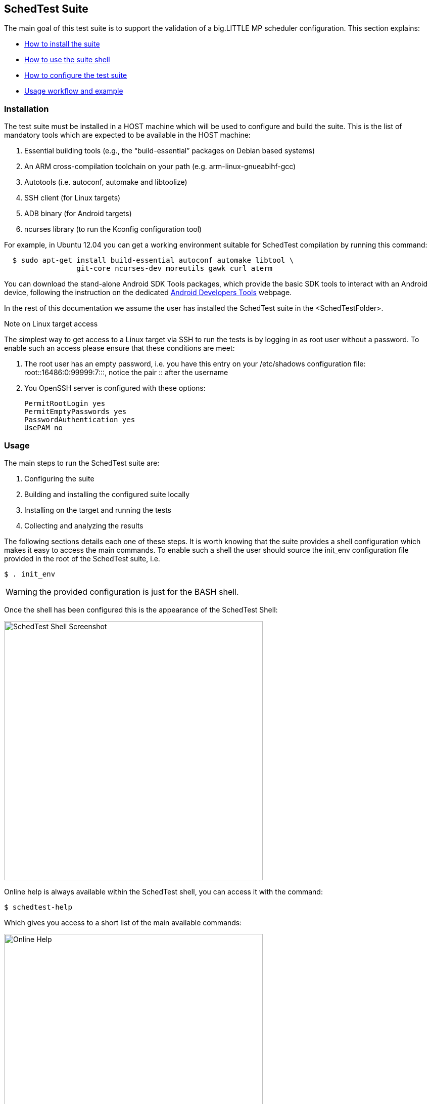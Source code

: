 
== SchedTest Suite

The main goal of this test suite is to support the validation of a
big.LITTLE MP scheduler configuration. This section explains:

* <<SchedTestSuite_Installation, How to install the suite>>
* <<SchedTestSuite_Usage, How to use the suite shell>>
* <<SchedTestSuite_Configuration, How to configure the test suite>>
* <<SchedTestSuite_Workflow, Usage workflow and example>>

[[SchedTestSuite_Installation]]
=== Installation

The test suite must be installed in a HOST machine which will be used to
configure and build the suite.  This is the list of mandatory tools which are
expected to be available in the HOST machine:

a. Essential building tools (e.g., the “build-essential” packages on Debian
   based systems)
b. An ARM cross-compilation toolchain on your path (e.g.
   arm-linux-gnueabihf-gcc)
c. Autotools (i.e. autoconf, automake and libtoolize)
d. SSH client (for Linux targets)
e. ADB binary (for Android targets)
f. ncurses library (to run the Kconfig configuration tool)

For example, in Ubuntu 12.04 you can get a working environment suitable for
SchedTest compilation by running this command:

[source,bash]
----
  $ sudo apt-get install build-essential autoconf automake libtool \
                 git-core ncurses-dev moreutils gawk curl aterm
----

You can download the stand-alone Android SDK Tools packages, which provide
the basic SDK tools to interact with an Android device, following the
instruction on the dedicated
http://developer.android.com/sdk/index.html#Other[Android Developers Tools]
webpage.


In the rest of this documentation we assume the user has installed the
SchedTest suite in the +<SchedTestFolder>+.

.Note on Linux target access
The simplest way to get access to a Linux target via SSH to run the tests
is by logging in as +root+ user without a password. To enable such an access
please ensure that these conditions are meet:

1. The root user has an empty password, i.e. you have this entry on your
   +/etc/shadows+ configuration file: +root::16486:0:99999:7:::+, notice the
   pair +::+ after the username

2. You OpenSSH server is configured with these options:

   PermitRootLogin yes
   PermitEmptyPasswords yes
   PasswordAuthentication yes
   UsePAM no

[[SchedTestSuite_Usage]]
=== Usage

The main steps to run the SchedTest suite are:

1. Configuring the suite
2. Building and installing the configured suite locally
3. Installing on the target and running the tests
4. Collecting and analyzing the results

The following sections details each one of these steps.  It is worth knowing
that the suite provides a shell configuration which makes it easy to access
the main commands.  To enable such a shell the user should source the
+init_env+ configuration file provided in the root of the SchedTest suite,
i.e.

[source,bash]
----
$ . init_env
----

WARNING: the provided configuration is just for the BASH shell.

Once the shell has been configured this is the appearance of the SchedTest
Shell:

image::images/SchedTestShell/SchedTestShell.png[SchedTest Shell Screenshot,width=512]


Online help is always available within the SchedTest shell, you can access
it with the command:

[source,bash]
----
$ schedtest-help
----

Which gives you access to a short list of the main available commands:

image::images/SchedTestShell/OnlineHelp.png[Online Help,width=512]

[[SchedTestSuite_Configuration]]
==== SchedTest Suite Configuration

The configuration of the suite is meant to define which tests should be run on
the target as well as all the required options to properly deploy the suite on
the target. Also run the set of required tests and to collect execution traces and
results.
Such a configuration is supported by a +schedtest-config+ command and the
Kconfig configuration tool.

[[Configuration_Command]]
.The SchedTest Configuration Command
The +schedtest-config+ command allows the user to:

a. Load a predefined configuration, among the ones available in the local
   installation
b. Setup a new configuration or tune the current one
c. Save the current configuration as a default config
d. Reset completely the current configuration

All the supported configuration options are reported by issuing the command
without any arguments:

image::images/SchedTestShell/SchedTest_Config_Command.png[SchedTest configuration command]

The available local configurations are listed by this command and they can be
loaded by simply passing the corresponding name as the first parameter.
For example, to load the default configuration for a TC2 board running Android
you just need to run this command:

[source,bash]
----
$ schedtest-config tc2
----

The names of the provided configurations have been defined using the
"+target[_linux][_full]+" pattern, where:

target:: is the name of a supported board
_linux:: is an optional tag to identify a configuration for a Linux target, if
this tag is missing the configuration is assumed to be for an Android target
_full:: is an optional tag to identify a configuration which runs all the test
suites and relative testacases supported by the specified target

Thus, for example:

- +tc2_linux+ is the default configuration for a TC2 board running Linux
- +juno_full+ is the default configuration for a Juno board running Android

Once a default configuration has been loaded it is worth checking always the
options using the Kconfig interface.

WARNING: Some configuration settings depend on the specific targets and they
require manual tuning.
For example, the IP address of a Linux target must always be properly
configured using the dedicated Kconfig option.

[[Configuration_Kconfig]]
.The Kconfig configuration interface
KConfig is the standard tool used to configure a Linux kernel build, thus most
of the users of the SchedTest suite are expected to be familiar with this tool.

To start the Kconfig tool to check or update the current configuration you can
use the command:

[source,bash]
----
$ schedtest-config menu
----

which will open an ncurses based interface

image::images/SchedTestShell/Kconfig_MainMenu.png[Kconfig main menu]

The configuration options for the SchedTest suite are grouped in five main
categories:

[[Configuration_Platform]]
Platform::
Defines the target we want to test, which can be either a Linux or Android
system, and the specific board, which can be selected among the set of
supported boards.
Among these options this menu allows the verification and (eventually)
the customisation of  some target specific options, such as the number and IDs of big and LITTLE
cores available on the target, the range of supported operating frequencies and
the prefix for the toolchain to be used for the compilation of the assets to
deploy on the target.

image::images/SchedTestShell/Kconfig_PlatformMenu.png[The Platform menu]

[[Configuration_Suites]]
Suites::
This menu lists all the supported test suites which can be executed on the
configured target platform.
Each suite can be independently selected and in that case by entering the
corresponding submenu, the testcases of the corresponding suite are listed.
Each testcase can be independently selected.

WARNING: only the selected testcases will be installed in the target
and executed for the corresponding testcase.

NOTE: if you are interested on a specific testcase, for example because it was
reported to fail and you want to run it multiple times to check if the failure
is constant, you should disable all the test suites but the one of the testcase
of interest. Within this suite enable only the testcase of interest.

For example, the following two screenshots show how to configure the execution
of the only +core_test_scn3.2a+ testcase.
This is done by enabling only the basic suite:

image::images/SchedTestShell/Kconfig_Suite_Basic.png[Single suite selection example]

and then selecting the single testcase of interest:

image::images/SchedTestShell/Kconfig_Suite_BasicScn32a.png[Single testcase selection example]

[[Configuration_Components]]
Components::
This is just a utility menu which shows the binary components provided by the
SchedTest suite which are going to be installed on the target.

CAUTION: the user is not expected to tune the options of this menu, which will
likely be hidden in a future version.

[[Configuration_Deployment]]
Deployment::
The deployment menu collects all the configuration options which allow to
define how the SchedTest suite will be deployed on the target. Some of these
options deserve a better explanation:

The _deployment path_ is the path on the target where the suite is going to be
installed and the testcases executed.

WARNING: The +Deployment path+ must be on a writable partition of a
medium on the target device and pointing to a folder with writable permission
for the user used to connect with the board.

CAUTION: The SchedTest suite requires also a writable +/tmp+ folder

The _tasklibrary calibration_ file is a textual file which is generated by the
tasklibrary component the first time it is executed on the target. The goal of
this file is to measure and collect all the calibration values required to
generate a required amount of load on each and every CPU of the target system.
Generating such a file requires minutes and thus it can have a significant
impact on the overall tests execution time, especially when some simple
tests need to be executed.
It is enough to build this file just one time for each new target platform.
An option allows the calibration file to be backed up once it has been built the first
time on a new target.
Once this file has been backed up, the same option allows the reuse of a previously
built calibration file by pushing it on the target along with the other assets.

An _SSH or ADB configuration_ section is also exposed by the menu, depending on
the configured target being Linux or Android.
These options allow the proper configuration of the corresponding tool to properly
access the target. For example, an IP address should be specified to access a
Linux target.

Finally, the deployment section allows the generation of an
_auto-installation package_ for the current SchedTest configuration. The usage
of self-configuration packages is explained in a following section.

image::images/SchedTestShell/Kconfig_Deployment.png[Deployment configuration]

[[Configuration_Results]]
Results::
This menu allows the selection of some specific options regarding results collection.
Specifically, via this menu it is possible to define how many runs should be run
for each testcase executed.

WARNING: This option affects *all* the configured testcases. Thus, it is
usually suggested to run a first batch of experiments using just one iteration
and then reconfigure the suite to have multiple runs but just for the subset of
testcases which have failed.

This menu allows you also to force the collection of binary traces which are
generated during experiments.
In that case, binary traces will be collected on the host machine where they
will be available for further analysis to investigate the reasons for a
testcase failure.

Finally, an advanced Ftrace configuration option allows to define which events
should be collected during an experiment. This can be useful to
better investigate the reasons for a testcase failure.

image::images/SchedTestShell/Kconfig_Results.png[Results configuration]

[[SchedTestSuite_Packaging]]
=== Binary installation package

The SchedTest suite could be built as a standalone binary installation
and execution package. This option allows the build of preconfigured releases
so as to run the suite on multiple targets or to easily setup a collection
of regression tests.

The binary release package is built based on the current active configuration.
The set of selected test suites and test cases are packed into a self-extracting
bash archive along with a minimum set of scripts required which allow
deployment of the tests on a Linux or Android target, the trigger of their execution and
to collect back the results.

To generate a binary installation package, the SchedTest shell provides the
command:

[source,bash]
----
$ schedtest-package [name]
----

The output of such a command will be similar to the one reported on this
screenshot:

image::images/SchedTestShell/SchedTest_Package.png[Results of packaging command]

The full path of the generated installation package is reported in the putput.
The name of the package to generate could be specified as an optional parameter,
by default it is set to "schedtest".

.Binary package usage
The tests collected into a binary installation package could be executed on
a defined target by simply executing the package and following the
simple on-screen instructions.

The following figure reports an example of the available execution options:

image::images/SchedTestShell/SchedTest_BinaryInstallation.png[Binary package execution options]

Thus, when the binary package is executed a new folder is created which contains
the binary installation of the SchedTest suite as well as the +schedtest+
script which allows the deployment and execution of this suite on a specified target.

The only available options allow the definition of the target for the
experiment. For example, to run an a Linux TC2 target, the required command
line will be:

[source,bash]
----
$ schedtest -l -i <TARGET_IP_ADDRESS> -u <USERNAME> -p <PASSWORD>
----


[[SchedTestSuite_Workflow]]
=== Typical usage workflow

This section describes a typical usage workflow assuming the test suite has been
already installed in the +<SchedTestFolder>+.

* Enter the suite main folder and load the SchedTest shell

[source,bash]
----
$ cd $SCHEDTESTFOLDER
$ . ./init_env
----

* (Optional) reset the suite configuration and load a default configuration for
  the selected target, in this example we assume a TC2 board:

[source,bash]
----
$ schedtest-config reset
$ schedtest-config tc2
----

WARNING: a configuration reset is required each time you want to switch the
current target.  There are some internal configuration options which
are target related but these are only updated when starting with a configuration reset.

* Check the current configuration and eventually tune the required
  suites/testcases to run, the deployment options and the results collection
  options

[source,bash]
----
$ schedtest-config menu
----

CAUTION: check the target access configuration options under the deployment
menu. For android, ADB should be properly configured. For a Linux target the IP
address of the board should be configured.

TIP: you can speedup test execution by using a backup calibration file,
which can be specified in the Deployment menu.

* Install the configured suite both locally as well as on the target

[source,bash]
----
$ schedtest-install
----

A detailed log of the installation is reported in the console. If everything
completes successfully you should get a notice that the suite has been
installed in the specified target folder.

image::images/SchedTestShell/SchedTest_Shell_Install.png[Install log example]

NOTE: The local "out" folder contains an image of the target content. You can
check the local "out" folder to verify what has been installed on the target.
This "out" folder will contains also the results of the tests once they have
been completed and pulled from the target.

*  Run all the configured test suites on the target

[source,bash]
----
$ schedtest-run
----

image::images/SchedTestShell/SchedTest_Shell_Run.png[Run log example]

NOTE: this command will execute all the testcases of the configured enabled test
suites.

TIP: you can limit execution to the testcases of a single test suite by
specifying the test suite name as an argument of the +schedtest-run+ command.

You can follow the test execution by looking at the console log, which reports
the results for each testcase as soon as it has completed. Once all the tests
have been completed you get an overall report of the testcases results. For
example:

[source]
----
=== Suite [extended_suite @ 2015-02-20 09:24:11]
Testcase: extd_test_scn01.1        Status: pass Success Ratio: 1.000000
Testcase: extd_test_scn01.2a       Status: pass Success Ratio: 1.000000
Testcase: extd_test_scn01.4        Status: pass Success Ratio: 1.000000
Testcase: extd_test_scn03.1        Status: pass Success Ratio: 1.000000
Testcase: extd_test_scn03.2a       Status: FAIL Success Ratio: 0.000000
  Reference: file:////work/derkling/sched_tests/docs/index.html#test_extd_test_scn03.2a
  Detailed testcase report on:
    out/suites/extended/testcases/extd_test_scn03.2a/extd_test_scn03.2a_05-03-2015-18-41-16.res
Testcase: extd_test_scn03.4        Status: pass Success Ratio: 1.000000
Testcase: extd_test_scn04.1        Status: pass Success Ratio: 1.000000
Testcase: extd_test_scn04.2        Status: pass Success Ratio: 1.000000

Overal results:
Passed: 7
Failed: 1
----

In this example all the testcases of the "Extended" suite have been executed
and one of them failed, namely +extd_test_scn03.2a+.

NOTE: for each failed test a link to the embedded HTML
documentation is provided which describes the experiment.

For each failed test case, the referenced report contains a detailed log of the
experiment execution. Looking at this logfile is helpful to identify
the possible reasons for a failure.

* Reconfigure the suite to focus on failed test

In the some tests should fail, it is usually beneficial to run
only the failing test cases with an increased number of iterations. To do that, just
start the configuration menu and disable all the test suites/cases but the one
of interest and set an higher number of iterations (e.g. 10). Install and run
again the newly configured suite and check the "passing ratio" of the specific
test case.

* Check tests execution results

The results of the tests executed are collected locally and are available in
the +results.txt+ file within the +./out+ folder.
These results can always be viewed on screen using the dedicated shell
command:

[source,bash]
----
$ schedtest-results
----

image::images/SchedTestShell/SchedTest_Shell_Results.png[Results example]

* Archive the collected results

All the results available in the output folder can be collected and archived
into a tarball using the dedicated shell command:

[source,bash]
----
$ schedtest-archive
----

This command will generate a +tar.gz+ archive into the local folder which is
named similar to this example:

  testrun_20-02-2015-17-04-17.tar.gz

ie a +testrun_+ followed by the date and timestamp of when the archive
has been created.

This archive contains the complete content of the local output folder, which
means: test cases and collected results. Thus, it is a suitable archive to be
eventually circulated and/or installed by hand on another similar target
to agian run the contained test cases.

image::images/SchedTestShell/SchedTest_Archive.png[Archive example]

[[SchedTestSuite_Components]]
=== Components

This section briefly introduces and describes some of the main tools
that are a part of the test suite and that are used internally by the commands of the SchedTest
suite shell. In the normal case, it is not required to know what these
commands are and how they work.  Advanced users can find the
description useful to better understand how certain tests are defined and how they are
executed.

[[SchedTestSuite_Testrunner]]
==== Testrunner

The testrunner application is the user entry point for the test harness
framework.
This application is installed by the SchedTest suite on the target device and
is the actual tool used to trigger the execution of the installed tests. The
user is not required to interact directly with this tool, however it can be
interesting to know how it works in case some advanced experiments or testing
scenarios not covered by the suite needs to be executed by an advanced user.

It is worth knowing that these tools rely on a simple DB of available
tests, which is represented by the TXT file named +suites.txt+ that is present
in the +./out+ installation folder. Only the suites listed in
that file can be executed by the testrunner component.

.Usage Examples
The following are some usage examples that showcase the functionality of
testrunner.

NOTE: this tool is meant to be executed on the target, where it is available at
the root of the installation folder.

* display all the existing suites known to testrunner:

  $ testrunner --list

* list all test cases composing the '+example+' suite

  $ testrunner --list --suite example

NOTE: only the suites listed in the '+suites.txt+' file are available for
execution

* run '+testcase0+' that belongs to suite '+example+' once:

  $ testrunner --run --suite example --testcase testcase0

* run 10 times every testcase in suite '+example+':

  $ for i in `testrunner --list --suite example`; do
      testrunner --run --n 10 --suite example --testcase $i
    done

* prints the description of the testcase '+tc1+' which belongs to suite '+example+':

  $ testrunner --desc --suite example --testcase tc1


[[SchedTestSuite_Tasklibrary]]
==== Tasklibrary

.Load sequence language
A load sequence is made up of a number of timed points, where the time is
specified in milliseconds. All times are relative to the start of the load
trace, *not* the previous timed point. At each point, the load to be generated
relative to a given CPU's calibration is given as a percentage.

For example, to start a 50% load equivalent to that of CPU0 at 1[s], the timed
point looks like:

  1000,0.50

Which follows the standard format of:

  <time in ms>,<cpu number>.<percentage load>

The timed points can be joined together to form a sequence using a separator.

  1000,0.50:2000,1.100

This starts a load equivalent to 50% of CPU0 after 1[s], and after 2[s]
switches to 100% of CPU1

.Interpolated Loads
A timed point can be extended to generate a linear interpolation based on 10
intervals between two calibration points. To do this, use a '-' symbol between
two timed points, like so:

  1000,0.50-2000,1.100

This represents a linear interpolation over 1s between 50% of CPU0 and 100% of CPU1.

.CPU Identifiers
When selecting load to generate, the assumption is that task placement will be
controlled by the environment.
There is no control in the language over where the load is executed - it runs
in the context of the main thread of the running executable.

CPU identifiers used in the language refer to the calibration data for a given
CPU. There are however two special CPU identifiers which we have not
shown so far.

* B or b - selects the CPU with the largest calibrated number for 100% load
* L or l - selects the CPU with the lowest calibrated number for 100% load

e.g. generate load equivalent to 50% of the biggest CPU available looks like:

  1000,B.50

.Ending a load sequence
A load sequence does not need to have an explicit end. When one is not present
the previous load point will be maintained until the exe is killed.
If you wish to end the load generation at a specific time, then you can use end
in place of a CPU:

  0,0.0:1000,0.100:2000,end

is a load sequence starting at 100% after 1[s] of idle and ending after 2[s].
The 'end tag' must be the last tag and there can be only one.

.Load Sequence Files
In order to make it easy to share test loads, the load sequences can be stored
in a plain ascii text file. The format is exactly the same and line endings are
ignored.
For convenience, if a separator is not present but a line ending is, the
default +:+ separator is assumed.

.Changing Priority
You can optionally set the process priority in any step by including an
additional dot field in a step. The priority is set like 'nice', so is between
-20 and 20 with the default being read from the system.

Example::
this load sequence starts at 'system default' nice, goes to nice -20 at 1[s],
stays at nice -20 at 2[s] and to nice 0 at 3[s]:

  0,l.10:1000,l.10.-20:2000,l.10:3000,l.10.0

NOTE: If a nice value is not set at the beginning, the current priority is read
and used.

NOTE: When a nice value is set, it remains in place until you change it.


[[SchedTestSuite_FtraceAnalyzer]]
==== Ftrace Analyzer

This tool allows the analysis of a trace of kernel events looking for a set of
configured events regarding tasks scheduled on different CPUs. Different kinds
of analyses are supported, each one being provided by a plugin. Each
plugin/analysis can be configured by specifiying a set of environmental
variable to define thinks such as: tasks of interest, expected scheduling on
big or LITTLE CPUs and time for their migration.

.Usage
  ./ftrace -t tracefile -l ./libanalizis.so

Will analyze the 'tracefile' trace which is expected to be TXT trace generated
by reading the +trace+ attribute of the sysfs kernel tracer interface or by
using the 'report' command of the +trace-cmd+ tool.

Hereafter is a short description of the two main useful plugins which are used
by some testcases.

.libbiglittleswitch.so.1.0.0
The goal of this plugin is to verify the transition from an initial condition to
a final one for a specified set of tasks. This plugin can be used to verify,
for example, that a specified workload is moving from LITTLE CPUs to big ones
within a specified time interval.

To confiugre the plugin these environment variables can be defined:

Conf start::
* START_BIG = pid0,pid1,...
* START_BIG_PRIORITY = pid0_prio,pid1_prio,...
* START_LTTILE = pid100,pid101,...
* START_LITTLE_PRIORITY = pid100_prio,pid101_prio,...

Conf end::
* END_BIG = pid0,pid1,...
* END_BIG_PRIORITY = pid0_prio,pid1_prio,...
* END_LTTILE = pid100,pid101,...
* END_LITTLE_PRIORITY = pid100_prio,pid101_prio,...

Time to move from first in milliseconds::
From EXPECTED_CHANGE_TIME_MS_MIN to EXPECTED_CHANGE_TIME_MS_MAX

Minimum time in end state in milliseconds::
From EXPECTED_TIME_IN_END_STATE_MS

.libprocess_matrix.so.1.0.0
The goal of this plugin is to compute and eventually verify the overall
execution time of a specified workload on different CPUs. This plugin can be
used to verify, for example, that a specified set of tasks are scheduled for
execution up to a maximum percentage of the overall execution time on a
specified set of CPUS.

To configure the plugin these environment variables can be defined:

Conf analysis interval::
* PID
* START
* STOP

Tasks residency checks::
* CPUS_MASK mask of the CPUs to consider
* USAGE_MIN minimum percentage of time tasks can be scheduled on the CPUs defined by the CPUS_MASK
* USAGE_MAX maximum percentage of time tasks can be scheduled on the CPUs defined by the CPUS_MASK
* TIME_MIN minimum amount of time tasks can be scheduled on the CPUs defined by the CPUS_MASK
* TIME_MAX maximum amount of time tasks can be scheduled on the CPUs defined by the CPUS_MASK

.Examples
Store ftrace in binary format in file_to_store_my_trace:

  ./ftrace -s file_to_store_my_trace

See what a library, e.g. libanalyzis4.so, is doing:

  ./ftrace -q ./libanalyzis4.so

Show all available library internally or in current directory

  ./ftrace [-L]

Show all available library internally or in current directory and their description:

  ./ftrace [-LL]


// vim: set syntax=asciidoc:
